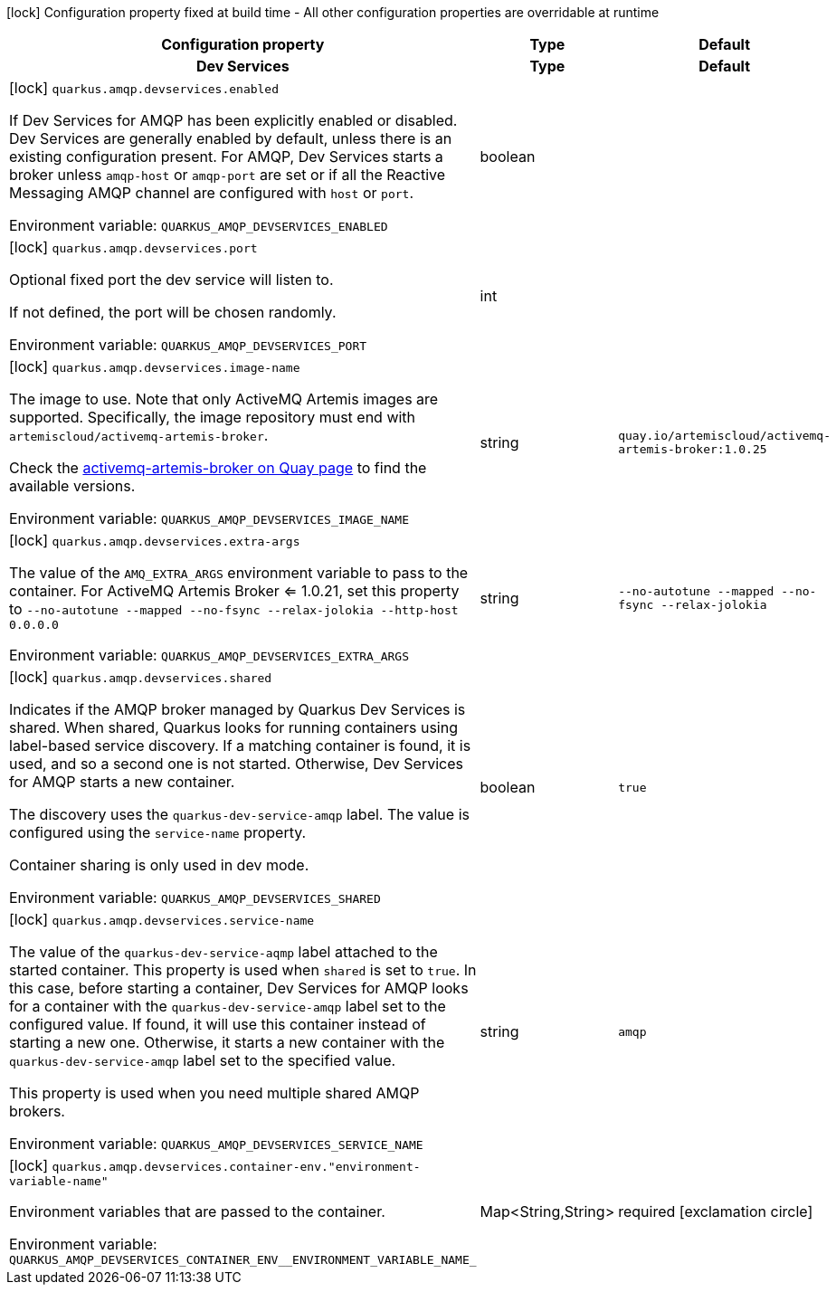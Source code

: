 :summaryTableId: quarkus-messaging-amqp_quarkus-amqp
[.configuration-legend]
icon:lock[title=Fixed at build time] Configuration property fixed at build time - All other configuration properties are overridable at runtime
[.configuration-reference.searchable, cols="80,.^10,.^10"]
|===

h|[.header-title]##Configuration property##
h|Type
h|Default

h|[[quarkus-messaging-amqp_section_quarkus-amqp-devservices]] [.section-name.section-level0]##Dev Services##
h|Type
h|Default

a|icon:lock[title=Fixed at build time] [[quarkus-messaging-amqp_quarkus-amqp-devservices-enabled]] [.property-path]##`quarkus.amqp.devservices.enabled`##

[.description]
--
If Dev Services for AMQP has been explicitly enabled or disabled. Dev Services are generally enabled by default, unless there is an existing configuration present. For AMQP, Dev Services starts a broker unless `amqp-host` or `amqp-port` are set or if all the Reactive Messaging AMQP channel are configured with `host` or `port`.


ifdef::add-copy-button-to-env-var[]
Environment variable: env_var_with_copy_button:+++QUARKUS_AMQP_DEVSERVICES_ENABLED+++[]
endif::add-copy-button-to-env-var[]
ifndef::add-copy-button-to-env-var[]
Environment variable: `+++QUARKUS_AMQP_DEVSERVICES_ENABLED+++`
endif::add-copy-button-to-env-var[]
--
|boolean
|

a|icon:lock[title=Fixed at build time] [[quarkus-messaging-amqp_quarkus-amqp-devservices-port]] [.property-path]##`quarkus.amqp.devservices.port`##

[.description]
--
Optional fixed port the dev service will listen to.

If not defined, the port will be chosen randomly.


ifdef::add-copy-button-to-env-var[]
Environment variable: env_var_with_copy_button:+++QUARKUS_AMQP_DEVSERVICES_PORT+++[]
endif::add-copy-button-to-env-var[]
ifndef::add-copy-button-to-env-var[]
Environment variable: `+++QUARKUS_AMQP_DEVSERVICES_PORT+++`
endif::add-copy-button-to-env-var[]
--
|int
|

a|icon:lock[title=Fixed at build time] [[quarkus-messaging-amqp_quarkus-amqp-devservices-image-name]] [.property-path]##`quarkus.amqp.devservices.image-name`##

[.description]
--
The image to use. Note that only ActiveMQ Artemis images are supported. Specifically, the image repository must end with `artemiscloud/activemq-artemis-broker`.

Check the link:https://quay.io/repository/artemiscloud/activemq-artemis-broker[activemq-artemis-broker on Quay page] to find the available versions.


ifdef::add-copy-button-to-env-var[]
Environment variable: env_var_with_copy_button:+++QUARKUS_AMQP_DEVSERVICES_IMAGE_NAME+++[]
endif::add-copy-button-to-env-var[]
ifndef::add-copy-button-to-env-var[]
Environment variable: `+++QUARKUS_AMQP_DEVSERVICES_IMAGE_NAME+++`
endif::add-copy-button-to-env-var[]
--
|string
|`quay.io/artemiscloud/activemq-artemis-broker:1.0.25`

a|icon:lock[title=Fixed at build time] [[quarkus-messaging-amqp_quarkus-amqp-devservices-extra-args]] [.property-path]##`quarkus.amqp.devservices.extra-args`##

[.description]
--
The value of the `AMQ_EXTRA_ARGS` environment variable to pass to the container. For ActiveMQ Artemis Broker <= 1.0.21, set this property to `--no-autotune --mapped --no-fsync --relax-jolokia --http-host 0.0.0.0`


ifdef::add-copy-button-to-env-var[]
Environment variable: env_var_with_copy_button:+++QUARKUS_AMQP_DEVSERVICES_EXTRA_ARGS+++[]
endif::add-copy-button-to-env-var[]
ifndef::add-copy-button-to-env-var[]
Environment variable: `+++QUARKUS_AMQP_DEVSERVICES_EXTRA_ARGS+++`
endif::add-copy-button-to-env-var[]
--
|string
|`--no-autotune --mapped --no-fsync --relax-jolokia`

a|icon:lock[title=Fixed at build time] [[quarkus-messaging-amqp_quarkus-amqp-devservices-shared]] [.property-path]##`quarkus.amqp.devservices.shared`##

[.description]
--
Indicates if the AMQP broker managed by Quarkus Dev Services is shared. When shared, Quarkus looks for running containers using label-based service discovery. If a matching container is found, it is used, and so a second one is not started. Otherwise, Dev Services for AMQP starts a new container.

The discovery uses the `quarkus-dev-service-amqp` label. The value is configured using the `service-name` property.

Container sharing is only used in dev mode.


ifdef::add-copy-button-to-env-var[]
Environment variable: env_var_with_copy_button:+++QUARKUS_AMQP_DEVSERVICES_SHARED+++[]
endif::add-copy-button-to-env-var[]
ifndef::add-copy-button-to-env-var[]
Environment variable: `+++QUARKUS_AMQP_DEVSERVICES_SHARED+++`
endif::add-copy-button-to-env-var[]
--
|boolean
|`true`

a|icon:lock[title=Fixed at build time] [[quarkus-messaging-amqp_quarkus-amqp-devservices-service-name]] [.property-path]##`quarkus.amqp.devservices.service-name`##

[.description]
--
The value of the `quarkus-dev-service-aqmp` label attached to the started container. This property is used when `shared` is set to `true`. In this case, before starting a container, Dev Services for AMQP looks for a container with the `quarkus-dev-service-amqp` label set to the configured value. If found, it will use this container instead of starting a new one. Otherwise, it starts a new container with the `quarkus-dev-service-amqp` label set to the specified value.

This property is used when you need multiple shared AMQP brokers.


ifdef::add-copy-button-to-env-var[]
Environment variable: env_var_with_copy_button:+++QUARKUS_AMQP_DEVSERVICES_SERVICE_NAME+++[]
endif::add-copy-button-to-env-var[]
ifndef::add-copy-button-to-env-var[]
Environment variable: `+++QUARKUS_AMQP_DEVSERVICES_SERVICE_NAME+++`
endif::add-copy-button-to-env-var[]
--
|string
|`amqp`

a|icon:lock[title=Fixed at build time] [[quarkus-messaging-amqp_quarkus-amqp-devservices-container-env-environment-variable-name]] [.property-path]##`quarkus.amqp.devservices.container-env."environment-variable-name"`##

[.description]
--
Environment variables that are passed to the container.


ifdef::add-copy-button-to-env-var[]
Environment variable: env_var_with_copy_button:+++QUARKUS_AMQP_DEVSERVICES_CONTAINER_ENV__ENVIRONMENT_VARIABLE_NAME_+++[]
endif::add-copy-button-to-env-var[]
ifndef::add-copy-button-to-env-var[]
Environment variable: `+++QUARKUS_AMQP_DEVSERVICES_CONTAINER_ENV__ENVIRONMENT_VARIABLE_NAME_+++`
endif::add-copy-button-to-env-var[]
--
|Map<String,String>
|required icon:exclamation-circle[title=Configuration property is required]


|===


:!summaryTableId: